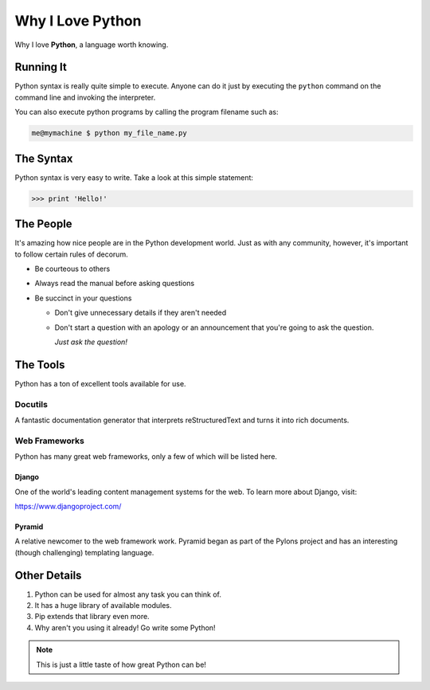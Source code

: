 #################
Why I Love Python
#################

Why I love **Python**, a language worth knowing.

**********
Running It
**********

Python syntax is really quite simple to execute. Anyone can do it just by executing the ``python`` command on the command line and invoking the interpreter.

You can also execute python programs by calling the program filename such as:

.. code:: console

  me@mymachine $ python my_file_name.py

**********
The Syntax
**********

Python syntax is very easy to write. Take a look at this simple statement:

.. code:: python

    >>> print 'Hello!'

**********
The People
**********

It's amazing how nice people are in the Python development world. Just as with any community, however, it's important to follow certain rules of decorum.

* Be courteous to others

* Always read the manual before asking questions

* Be succinct in your questions

  * Don't give unnecessary details if they aren't needed

  * Don't start a question with an apology or an announcement that you're going to ask the question.

    *Just ask the question!*

*********
The Tools
*********

Python has a ton of excellent tools available for use.

Docutils
========

A fantastic documentation generator that interprets reStructuredText and turns it into rich documents.

Web Frameworks
==============

Python has many great web frameworks, only a few of which will be listed here.

Django
------

One of the world's leading content management systems for the web. To learn more about Django, visit:

https://www.djangoproject.com/

Pyramid
-------

A relative newcomer to the web framework work. Pyramid began as part of the Pylons project and has an interesting (though challenging) templating language.

*************
Other Details
*************

1. Python can be used for almost any task you can think of.
2. It has a huge library of available modules.
3. Pip extends that library even more.
4. Why aren't you using it already! Go write some Python!

.. table:: Sources

    ======= ===============
    Name   Contact
    ======= ===============
    Me     me@mysite.com
    Myself myself@me.com
    I      i@mii.com
    ======= ===============

.. NOTE:: This is just a little taste of how great Python can be!
